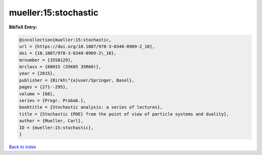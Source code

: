 mueller:15:stochastic
=====================

.. :cite:t:`mueller:15:stochastic`

.. bibliography:: ../../All.bib

**BibTeX Entry:**

.. code-block:: bibtex

   @incollection{mueller:15:stochastic,
   url = {https://doi.org/10.1007/978-3-0348-0909-2_10},
   doi = {10.1007/978-3-0348-0909-2\_10},
   mrnumber = {3558129},
   mrclass = {60H15 (35K05 35R60)},
   year = {2015},
   publisher = {Birkh\"{a}user/Springer, Basel},
   pages = {271--295},
   volume = {68},
   series = {Progr. Probab.},
   booktitle = {Stochastic analysis: a series of lectures},
   title = {Stochastic {PDE} from the point of view of particle systems and duality},
   author = {Mueller, Carl},
   ID = {mueller:15:stochastic},
   }

`Back to index <../index>`_
